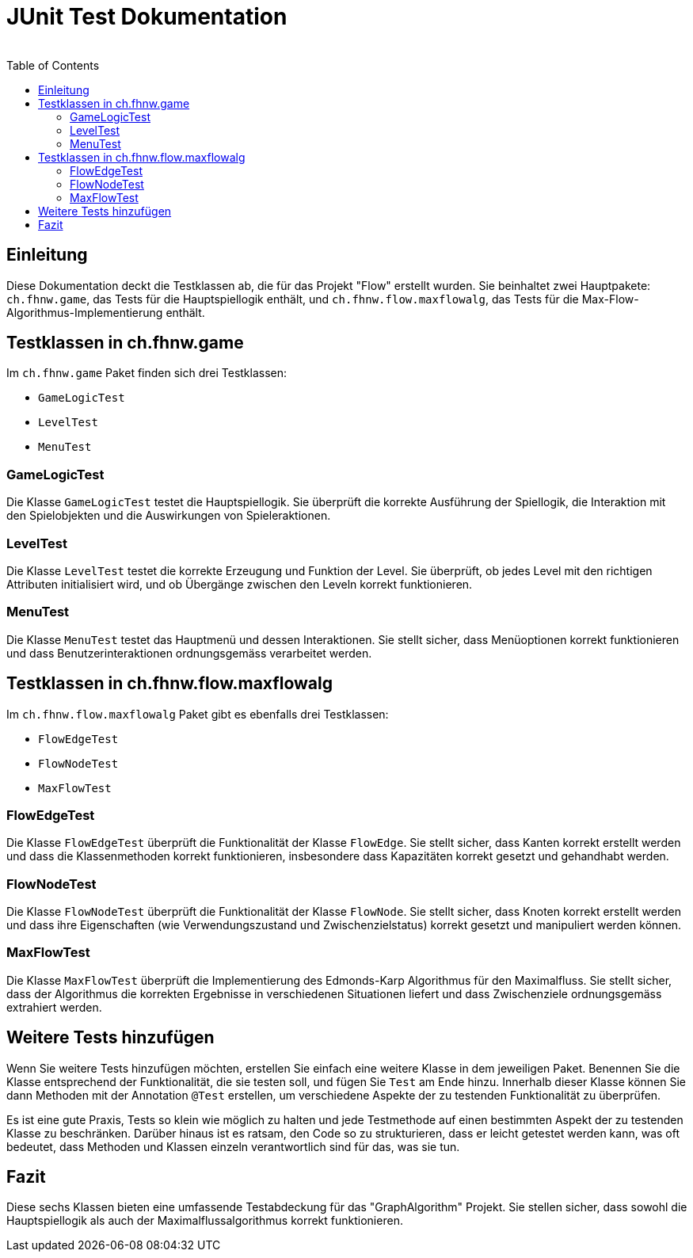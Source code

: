 = JUnit Test Dokumentation
:author:
:date:
:icons:
:source-highlighter:
:toc:

== Einleitung

Diese Dokumentation deckt die Testklassen ab, die für das Projekt "Flow" erstellt wurden. Sie beinhaltet zwei Hauptpakete: `ch.fhnw.game`, das Tests für die Hauptspiellogik enthält, und `ch.fhnw.flow.maxflowalg`, das Tests für die Max-Flow-Algorithmus-Implementierung enthält.

== Testklassen in ch.fhnw.game

Im `ch.fhnw.game` Paket finden sich drei Testklassen:

- `GameLogicTest`
- `LevelTest`
- `MenuTest`

=== GameLogicTest

Die Klasse `GameLogicTest` testet die Hauptspiellogik. Sie überprüft die korrekte Ausführung der Spiellogik, die Interaktion mit den Spielobjekten und die Auswirkungen von Spieleraktionen.

=== LevelTest

Die Klasse `LevelTest` testet die korrekte Erzeugung und Funktion der Level. Sie überprüft, ob jedes Level mit den richtigen Attributen initialisiert wird, und ob Übergänge zwischen den Leveln korrekt funktionieren.

=== MenuTest

Die Klasse `MenuTest` testet das Hauptmenü und dessen Interaktionen. Sie stellt sicher, dass Menüoptionen korrekt funktionieren und dass Benutzerinteraktionen ordnungsgemäss verarbeitet werden.

== Testklassen in ch.fhnw.flow.maxflowalg

Im `ch.fhnw.flow.maxflowalg` Paket gibt es ebenfalls drei Testklassen:

- `FlowEdgeTest`
- `FlowNodeTest`
- `MaxFlowTest`

=== FlowEdgeTest

Die Klasse `FlowEdgeTest` überprüft die Funktionalität der Klasse `FlowEdge`. Sie stellt sicher, dass Kanten korrekt erstellt werden und dass die Klassenmethoden korrekt funktionieren, insbesondere dass Kapazitäten korrekt gesetzt und gehandhabt werden.

=== FlowNodeTest

Die Klasse `FlowNodeTest` überprüft die Funktionalität der Klasse `FlowNode`. Sie stellt sicher, dass Knoten korrekt erstellt werden und dass ihre Eigenschaften (wie Verwendungszustand und Zwischenzielstatus) korrekt gesetzt und manipuliert werden können.

=== MaxFlowTest

Die Klasse `MaxFlowTest` überprüft die Implementierung des Edmonds-Karp Algorithmus für den Maximalfluss. Sie stellt sicher, dass der Algorithmus die korrekten Ergebnisse in verschiedenen Situationen liefert und dass Zwischenziele ordnungsgemäss extrahiert werden.

== Weitere Tests hinzufügen

Wenn Sie weitere Tests hinzufügen möchten, erstellen Sie einfach eine weitere Klasse in dem jeweiligen Paket. Benennen Sie die Klasse entsprechend der Funktionalität, die sie testen soll, und fügen Sie `Test` am Ende hinzu. Innerhalb dieser Klasse können Sie dann Methoden mit der Annotation `@Test` erstellen, um verschiedene Aspekte der zu testenden Funktionalität zu überprüfen.

Es ist eine gute Praxis, Tests so klein wie möglich zu halten und jede Testmethode auf einen bestimmten Aspekt der zu testenden Klasse zu beschränken. Darüber hinaus ist es ratsam, den Code so zu strukturieren, dass er leicht getestet werden kann, was oft bedeutet, dass Methoden und Klassen einzeln verantwortlich sind für das, was sie tun.

== Fazit

Diese sechs Klassen bieten eine umfassende Testabdeckung für das "GraphAlgorithm" Projekt. Sie stellen sicher, dass sowohl die Hauptspiellogik als auch der Maximalflussalgorithmus korrekt funktionieren.
